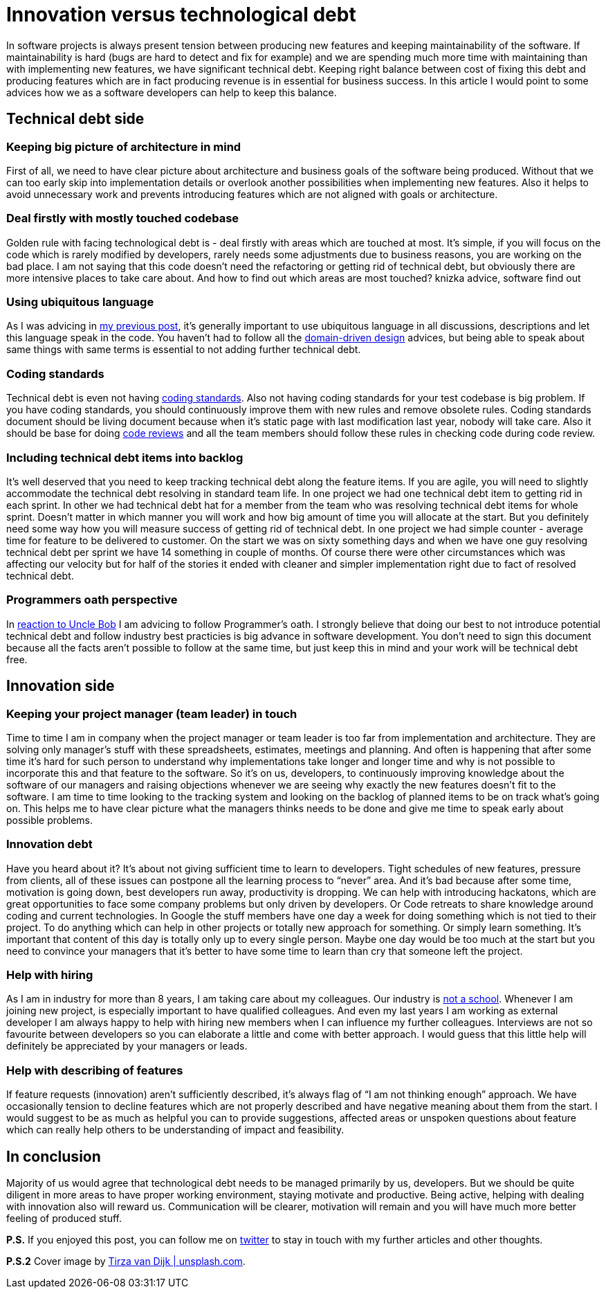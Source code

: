 = Innovation versus technological debt
:hp-image: /covers/innovation-versus-technical-debt.jpeg
:hp-tags: technical debt, development
:hp-alt-title: Innovation versus technological debt
:published_at: 2016-04-22
:oath-link: https://mikealdo.github.io/2016/03/25/The-Programmers-Oath-and-my-perspective.html[reaction to Uncle Bob]
:ul-link: https://mikealdo.github.io/2016/04/15/Ubiquitous-language-without-domain-driven-design.html[my previous post]
:ddd-link: https://en.wikipedia.org/wiki/Domain-driven_design[domain-driven design]
:cs-link: https://en.wikipedia.org/wiki/Coding_conventions[coding standards]
:review-link: https://en.wikipedia.org/wiki/Code_review[code reviews]
:not-school-link: http://www.yegor256.com/2015/02/16/it-is-not-a-school.html[not a school]
:my-twitter-link: https://twitter.com/mikealdo007[twitter]
:cover-link: https://unsplash.com/photos/I8OhOu-wLO4[Tirza van Dijk | unsplash.com]

In software projects is always present tension between producing new features and keeping maintainability of the software. If maintainability is hard (bugs are hard to detect and fix for example) and we are spending much more time with maintaining than with implementing new features, we have significant technical debt. Keeping right balance between cost of fixing this debt and producing features which are in fact producing revenue is in essential for business success. In this article I would point to some advices how we as a software developers can help to keep this balance.

== Technical debt side
=== Keeping big picture of architecture in mind
First of all, we need to have clear picture about architecture and business goals of the software being produced. Without that we can too early skip into implementation details or overlook another possibilities when implementing new features. Also it helps to avoid unnecessary work and prevents introducing features which are not aligned with goals or architecture.

=== Deal firstly with mostly touched codebase
Golden rule with facing technological debt is - deal firstly with areas which are touched at most. It’s simple, if you will focus on the code which is rarely modified by  developers, rarely needs some adjustments due to business reasons, you are working on the bad place. I am not saying that this code doesn’t need the refactoring or getting rid of technical debt, but obviously there are more intensive places to take care about. And how to find out which areas are most touched? knizka advice, software find out

=== Using ubiquitous language
As I was advicing in {ul-link}, it’s generally important to use ubiquitous language in all discussions, descriptions and let this language speak in the code. You haven’t had to follow all the {ddd-link} advices, but being able to speak about same things with same terms is essential to not adding further technical debt.

=== Coding standards
Technical debt is even not having {cs-link}. Also not having coding standards for your test codebase is big problem. If you have coding standards, you should continuously improve them with new rules and remove obsolete rules. Coding standards document should be living document because when it’s static page with last modification last year, nobody will take care. Also it should be base for doing {review-link} and all the team members should follow these rules in checking code during code review.

=== Including technical debt items into backlog
It’s well deserved that you need to keep tracking technical debt along the feature items. If you are agile, you will need to slightly accommodate the technical debt resolving in standard team life. In one project we had one technical debt item to getting rid in each sprint. In other we had technical debt hat for a member from the team who was resolving technical debt items for whole sprint. Doesn’t matter in which manner you will work and how big amount of time you will allocate at the start. But you definitely need some way how you will measure success of getting rid of technical debt. In one project we had simple counter - average time for feature to be delivered to customer. On the start we was on sixty something days and when we have one guy resolving technical debt per sprint we have 14 something in couple of months. Of course there were other circumstances which was affecting our velocity but for half of the stories it ended with cleaner and simpler implementation right due to fact of resolved technical debt.

=== Programmers oath perspective
In {oath-link} I am advicing to follow Programmer’s oath. I strongly believe that doing our best to not introduce potential technical debt and follow industry best practicies is big advance in software development. You don’t need to sign this document because all the facts aren’t possible to follow at the same time, but just keep this in mind and your work will be technical debt free.

== Innovation side
=== Keeping your project manager (team leader) in touch
Time to time I am in company when the project manager or team leader is too far from implementation and architecture. They are solving only manager’s stuff with these spreadsheets, estimates, meetings and planning. And often is happening that after some time it’s hard for such person to understand why implementations take longer and longer time and why is not possible to incorporate this and that feature to the software. So it’s on us, developers, to continuously improving knowledge about the software of our managers and raising objections whenever we are seeing why exactly the new features doesn’t fit to the software. I am time to time looking to the tracking system and looking on the backlog of planned items to be on track what’s going on. This helps me to have clear picture what the managers thinks needs to be done and give me time to speak early about possible problems.

=== Innovation debt
Have you heard about it? It’s about not giving sufficient time to learn to developers. Tight schedules of new features, pressure from clients, all of these issues can postpone all the learning process to “never” area. And it’s bad because after some time, motivation is going down, best developers run away, productivity is dropping. We can help with introducing hackatons, which are great opportunities to face some company problems but only driven by developers. Or Code retreats to share knowledge around coding and current technologies. In Google the stuff members have one day a week for doing something which is not tied to their project. To do anything which can help in other projects or totally new approach for something. Or simply learn something. It’s important that content of this day is totally only up to every single person. Maybe one day would be too much at the start but you need to convince your managers that it’s better to have some time to learn than cry that someone left the project.

=== Help with hiring
As I am in industry for more than 8 years, I am taking care about my colleagues. Our industry is {not-school-link}. Whenever I am joining new project, is especially important to have qualified colleagues. And even my last years I am working as external developer I am always happy to help with hiring new members when I can influence my further colleagues. Interviews are not so favourite between developers so you can elaborate a little and come with better approach. I would guess that this little help will definitely be appreciated by your managers or leads.

=== Help with describing of features
If feature requests (innovation) aren’t sufficiently described, it’s always flag of “I am not thinking enough” approach. We have occasionally tension to decline features which are not properly described and have negative meaning about them from the start. I would suggest to be as much as helpful you can to provide suggestions, affected areas or unspoken questions about feature which can really help others to be understanding of impact and feasibility.

== In conclusion
Majority of us would agree that technological debt needs to be managed primarily by us, developers. But we should be quite diligent in more areas to have proper working environment, staying motivate and productive. Being active, helping with dealing with innovation also will reward us. Communication will be clearer, motivation will remain and you will have much more better feeling of produced stuff.

*P.S.* If you enjoyed this post, you can follow me on {my-twitter-link} to stay in touch with my further articles and other thoughts.

*P.S.2* Cover image by {cover-link}.
